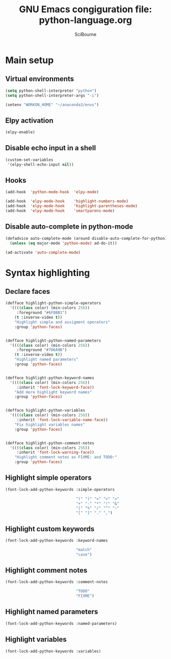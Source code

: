 #+title: GNU Emacs congiguration file: python-language.org
#+author: SciBourne

#+LANGUAGE: en
#+PROPERTY: results silent
#+STARTUP: showall
#+STARTUP: indent
#+STARTUP: hidestars



* Main setup

** Virtual environments

#+BEGIN_SRC emacs-lisp
  (setq python-shell-interpreter "python")
  (setq python-shell-interpreter-args "-i")

  (setenv "WORKON_HOME" "~/anaconda3/envs")
#+END_SRC


** Elpy activation

#+BEGIN_SRC emacs-lisp
  (elpy-enable)
#+END_SRC


** Disable echo input in a shell

#+BEGIN_SRC emacs-lisp
  (custom-set-variables
   '(elpy-shell-echo-input nil))
#+END_SRC


** Hooks

#+BEGIN_SRC emacs-lisp
  (add-hook  'python-mode-hook  'elpy-mode)

  (add-hook  'elpy-mode-hook    'highlight-numbers-mode)
  (add-hook  'elpy-mode-hook    'highlight-parentheses-mode)
  (add-hook  'elpy-mode-hook    'smartparens-mode)
#+END_SRC


** Disable auto-complete in python-mode

#+BEGIN_SRC emacs-lisp
  (defadvice auto-complete-mode (around disable-auto-complete-for-python)
    (unless (eq major-mode 'python-mode) ad-do-it))

  (ad-activate 'auto-complete-mode)
#+END_SRC



* Syntax highlighting

** Declare faces

#+BEGIN_SRC emacs-lisp
  (defface highlight-python-simple-operators
    '((((class color) (min-colors 256))
       :foreground "#6F8BB1")
      (t :inverse-video t))
      "Highlight simple and assigment operators"
      :group 'python-faces)


  (defface highlight-python-named-parameters
    '((((class color) (min-colors 256))
       :foreground "#706A9B")
      (t :inverse-video t))
      "Highlight named parameters"
      :group 'python-faces)


  (defface highlight-python-keyword-names
    '((((class color) (min-colors 256))
       :inherit 'font-lock-keyword-face))
      "Add more highlight keyword names"
      :group 'python-faces)


  (defface highlight-python-variables
    '((((class color) (min-colors 256))
       :inherit 'font-lock-variable-name-face))
      "Fix highlight variables names"
      :group 'python-faces)


  (defface highlight-python-comment-notes
    '((((class color) (min-colors 256))
       :inherit 'font-lock-warning-face))
      "Highlight comment notes as FIXME: and TODO:"
      :group 'python-faces)
#+END_SRC


** Highlight simple operators

#+BEGIN_SRC emacs-lisp
  (font-lock-add-python-keywords :simple-operators

                                 "(" ")" "<" ">" "="
                                 "+" "-" "*" "!" "&"
                                 "|" "%" "/" "^" "~"
                                 "[" "]" "." ",")
#+END_SRC


** Highlight custom keywords

#+BEGIN_SRC emacs-lisp
  (font-lock-add-python-keywords :keyword-names

                                 "match"
                                 "case")
#+END_SRC


** Highlight comment notes

#+BEGIN_SRC emacs-lisp
  (font-lock-add-python-keywords :comment-notes

                                 "TODO"
                                 "FIXME")
#+END_SRC


** Highlight named parameters

#+BEGIN_SRC emacs-lisp
  (font-lock-add-python-keywords :named-parameters)
#+END_SRC


** Highlight variables

#+BEGIN_SRC emacs-lisp
  (font-lock-add-python-keywords :variables)
#+END_SRC
